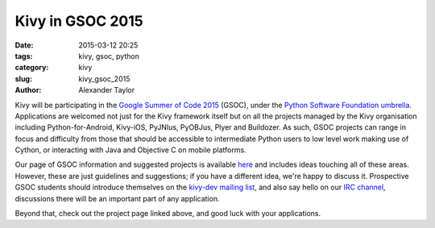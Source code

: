Kivy in GSOC 2015
#################

:date: 2015-03-12 20:25
:tags: kivy, gsoc, python
:category: kivy
:slug: kivy_gsoc_2015
:author: Alexander Taylor
         
Kivy will be participating in the `Google Summer of Code 2015
<https://www.google-melange.com/gsoc/homepage/google/gsoc2015>`__
(GSOC), under the `Python Software Foundation umbrella
<https://wiki.python.org/moin/SummerOfCode/2015>`__.  Applications are
welcomed not just for the Kivy framework itself but on all the
projects managed by the Kivy organisation including
Python-for-Android, Kivy-iOS, PyJNIus, PyOBJus, Plyer and Buildozer.
As such, GSOC projects can range in focus and difficulty from those
that should be accessible to intermediate Python users to low level
work making use of Cython, or interacting with Java and Objective C on
mobile platforms.

Our page of GSOC information and suggested projects is available `here
<http://kivy.org/docs/gsoc.html>`__ and includes ideas touching all of
these areas. However, these are just guidelines and suggestions; if
you have a different idea, we're happy to discuss it.  Prospective
GSOC students should introduce themselves on the `kivy-dev mailing
list <https://groups.google.com/forum/#!forum/kivy-dev>`__, and also
say hello on our `IRC channel
<http://kivy.org/docs/contact.html#irc>`__, discussions there will be
an important part of any application.

Beyond that, check out the project page linked above, and good luck
with your applications.
